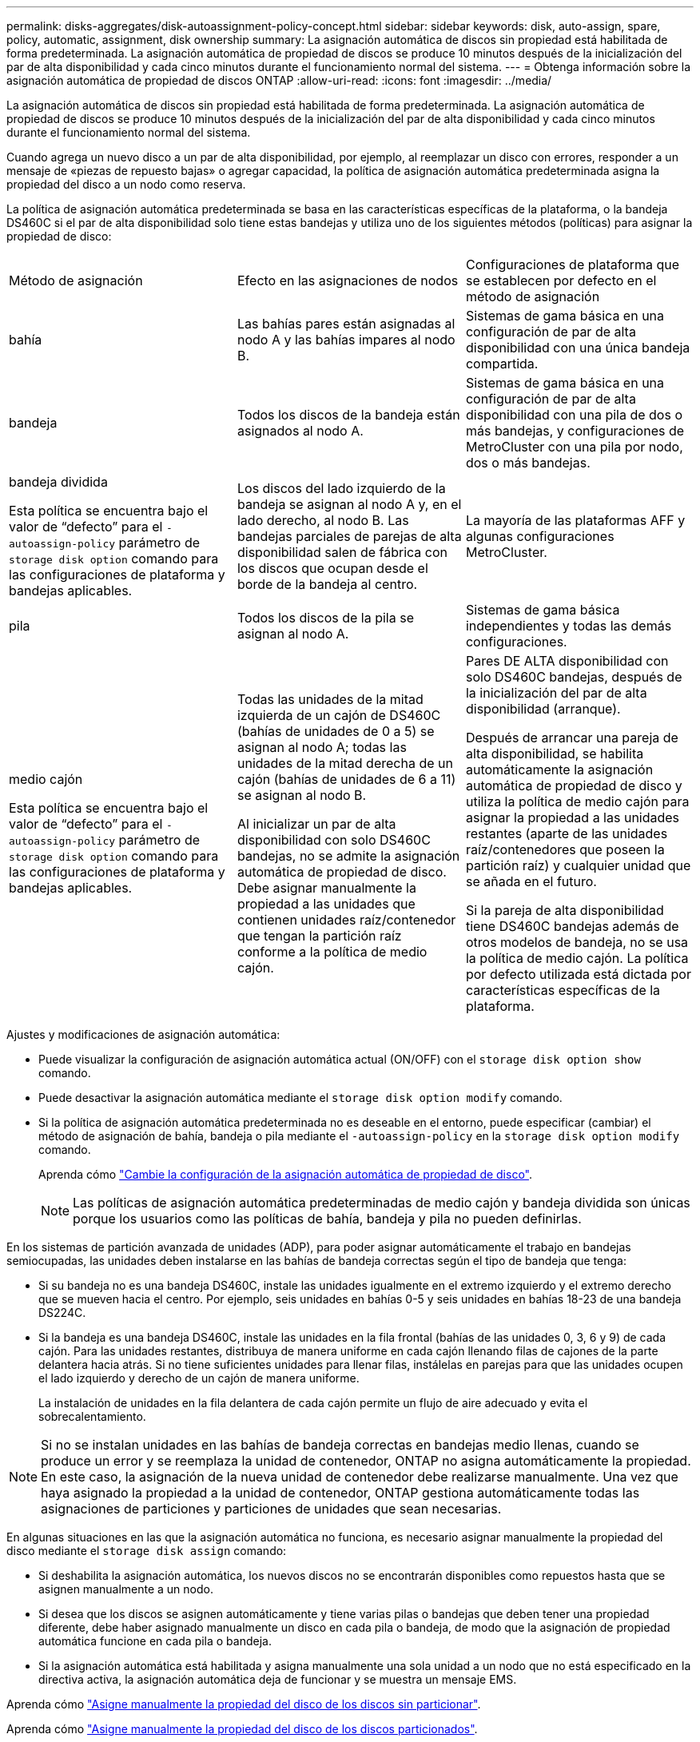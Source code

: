 ---
permalink: disks-aggregates/disk-autoassignment-policy-concept.html 
sidebar: sidebar 
keywords: disk, auto-assign, spare, policy, automatic, assignment, disk ownership 
summary: La asignación automática de discos sin propiedad está habilitada de forma predeterminada. La asignación automática de propiedad de discos se produce 10 minutos después de la inicialización del par de alta disponibilidad y cada cinco minutos durante el funcionamiento normal del sistema. 
---
= Obtenga información sobre la asignación automática de propiedad de discos ONTAP
:allow-uri-read: 
:icons: font
:imagesdir: ../media/


[role="lead"]
La asignación automática de discos sin propiedad está habilitada de forma predeterminada. La asignación automática de propiedad de discos se produce 10 minutos después de la inicialización del par de alta disponibilidad y cada cinco minutos durante el funcionamiento normal del sistema.

Cuando agrega un nuevo disco a un par de alta disponibilidad, por ejemplo, al reemplazar un disco con errores, responder a un mensaje de «piezas de repuesto bajas» o agregar capacidad, la política de asignación automática predeterminada asigna la propiedad del disco a un nodo como reserva.

La política de asignación automática predeterminada se basa en las características específicas de la plataforma, o la bandeja DS460C si el par de alta disponibilidad solo tiene estas bandejas y utiliza uno de los siguientes métodos (políticas) para asignar la propiedad de disco:

|===


| Método de asignación | Efecto en las asignaciones de nodos | Configuraciones de plataforma que se establecen por defecto en el método de asignación 


 a| 
bahía
 a| 
Las bahías pares están asignadas al nodo A y las bahías impares al nodo B.
 a| 
Sistemas de gama básica en una configuración de par de alta disponibilidad con una única bandeja compartida.



 a| 
bandeja
 a| 
Todos los discos de la bandeja están asignados al nodo A.
 a| 
Sistemas de gama básica en una configuración de par de alta disponibilidad con una pila de dos o más bandejas, y configuraciones de MetroCluster con una pila por nodo, dos o más bandejas.



 a| 
bandeja dividida

Esta política se encuentra bajo el valor de “defecto” para el `-autoassign-policy` parámetro de `storage disk option` comando para las configuraciones de plataforma y bandejas aplicables.
 a| 
Los discos del lado izquierdo de la bandeja se asignan al nodo A y, en el lado derecho, al nodo B. Las bandejas parciales de parejas de alta disponibilidad salen de fábrica con los discos que ocupan desde el borde de la bandeja al centro.
 a| 
La mayoría de las plataformas AFF y algunas configuraciones MetroCluster.



 a| 
pila
 a| 
Todos los discos de la pila se asignan al nodo A.
 a| 
Sistemas de gama básica independientes y todas las demás configuraciones.



 a| 
medio cajón

Esta política se encuentra bajo el valor de “defecto” para el `-autoassign-policy` parámetro de `storage disk option` comando para las configuraciones de plataforma y bandejas aplicables.
 a| 
Todas las unidades de la mitad izquierda de un cajón de DS460C (bahías de unidades de 0 a 5) se asignan al nodo A; todas las unidades de la mitad derecha de un cajón (bahías de unidades de 6 a 11) se asignan al nodo B.

Al inicializar un par de alta disponibilidad con solo DS460C bandejas, no se admite la asignación automática de propiedad de disco. Debe asignar manualmente la propiedad a las unidades que contienen unidades raíz/contenedor que tengan la partición raíz conforme a la política de medio cajón.
 a| 
Pares DE ALTA disponibilidad con solo DS460C bandejas, después de la inicialización del par de alta disponibilidad (arranque).

Después de arrancar una pareja de alta disponibilidad, se habilita automáticamente la asignación automática de propiedad de disco y utiliza la política de medio cajón para asignar la propiedad a las unidades restantes (aparte de las unidades raíz/contenedores que poseen la partición raíz) y cualquier unidad que se añada en el futuro.

Si la pareja de alta disponibilidad tiene DS460C bandejas además de otros modelos de bandeja, no se usa la política de medio cajón. La política por defecto utilizada está dictada por características específicas de la plataforma.

|===
Ajustes y modificaciones de asignación automática:

* Puede visualizar la configuración de asignación automática actual (ON/OFF) con el `storage disk option show` comando.
* Puede desactivar la asignación automática mediante el `storage disk option modify` comando.
* Si la política de asignación automática predeterminada no es deseable en el entorno, puede especificar (cambiar) el método de asignación de bahía, bandeja o pila mediante el `-autoassign-policy` en la `storage disk option modify` comando.
+
Aprenda cómo link:configure-auto-assignment-disk-ownership-task.html["Cambie la configuración de la asignación automática de propiedad de disco"].

+
[NOTE]
====
Las políticas de asignación automática predeterminadas de medio cajón y bandeja dividida son únicas porque los usuarios como las políticas de bahía, bandeja y pila no pueden definirlas.

====


En los sistemas de partición avanzada de unidades (ADP), para poder asignar automáticamente el trabajo en bandejas semiocupadas, las unidades deben instalarse en las bahías de bandeja correctas según el tipo de bandeja que tenga:

* Si su bandeja no es una bandeja DS460C, instale las unidades igualmente en el extremo izquierdo y el extremo derecho que se mueven hacia el centro. Por ejemplo, seis unidades en bahías 0-5 y seis unidades en bahías 18-23 de una bandeja DS224C.
* Si la bandeja es una bandeja DS460C, instale las unidades en la fila frontal (bahías de las unidades 0, 3, 6 y 9) de cada cajón. Para las unidades restantes, distribuya de manera uniforme en cada cajón llenando filas de cajones de la parte delantera hacia atrás. Si no tiene suficientes unidades para llenar filas, instálelas en parejas para que las unidades ocupen el lado izquierdo y derecho de un cajón de manera uniforme.
+
La instalación de unidades en la fila delantera de cada cajón permite un flujo de aire adecuado y evita el sobrecalentamiento.



[NOTE]
====
Si no se instalan unidades en las bahías de bandeja correctas en bandejas medio llenas, cuando se produce un error y se reemplaza la unidad de contenedor, ONTAP no asigna automáticamente la propiedad. En este caso, la asignación de la nueva unidad de contenedor debe realizarse manualmente. Una vez que haya asignado la propiedad a la unidad de contenedor, ONTAP gestiona automáticamente todas las asignaciones de particiones y particiones de unidades que sean necesarias.

====
En algunas situaciones en las que la asignación automática no funciona, es necesario asignar manualmente la propiedad del disco mediante el `storage disk assign` comando:

* Si deshabilita la asignación automática, los nuevos discos no se encontrarán disponibles como repuestos hasta que se asignen manualmente a un nodo.
* Si desea que los discos se asignen automáticamente y tiene varias pilas o bandejas que deben tener una propiedad diferente, debe haber asignado manualmente un disco en cada pila o bandeja, de modo que la asignación de propiedad automática funcione en cada pila o bandeja.
* Si la asignación automática está habilitada y asigna manualmente una sola unidad a un nodo que no está especificado en la directiva activa, la asignación automática deja de funcionar y se muestra un mensaje EMS.


Aprenda cómo link:manual-assign-disks-ownership-manage-task.html["Asigne manualmente la propiedad del disco de los discos sin particionar"].

Aprenda cómo link:manual-assign-ownership-partitioned-disks-task.html["Asigne manualmente la propiedad del disco de los discos particionados"].
